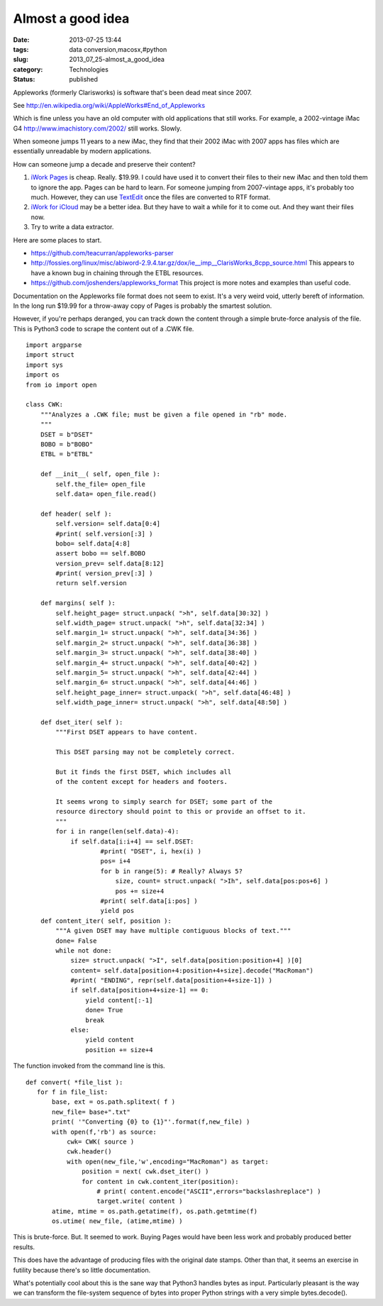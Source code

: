 Almost a good idea
==================

:date: 2013-07-25 13:44
:tags: data conversion,macosx,#python
:slug: 2013_07_25-almost_a_good_idea
:category: Technologies
:status: published


Appleworks (formerly Clarisworks) is software that's been dead meat
since 2007.

See http://en.wikipedia.org/wiki/AppleWorks#End_of_Appleworks

Which is fine unless you have an old computer with old applications
that still works. For example, a 2002-vintage iMac
G4 http://www.imachistory.com/2002/ still works. Slowly.

When someone jumps 11 years to a new iMac, they find that their 2002
iMac with 2007 apps has files which are essentially unreadable by
modern applications.

How can someone jump a decade and preserve their content?

1.  `iWork Pages <http://www.apple.com/iwork/>`__ is cheap. Really.
    $19.99.  I could have used it to convert their files to their new iMac
    and then told them to ignore the app. Pages can be hard to learn. For
    someone jumping from 2007-vintage apps, it's probably too much.
    However, they can use
    `TextEdit <http://support.apple.com/kb/ht2523>`__ once the files are
    converted to RTF format.

2.  `iWork for iCloud <http://www.apple.com/iwork-for-icloud/>`__ may
    be a better idea. But they have to wait a while for it to come out.
    And they want their files now.

3.  Try to write a data extractor.

Here are some places to start.

-   https://github.com/teacurran/appleworks-parser

-   http://fossies.org/linux/misc/abiword-2.9.4.tar.gz/dox/ie__imp__ClarisWorks_8cpp_source.html This
    appears to have a known bug in chaining through the ETBL resources.

-   https://github.com/joshenders/appleworks_format This project is more
    notes and examples than useful code.

Documentation on the Appleworks file format does not seem to exist.
It's a very weird void, utterly bereft of information.
In the long run $19.99 for a throw-away copy of Pages is probably the
smartest solution.


However, if you're perhaps deranged, you can track down the content
through a simple brute-force analysis of the file. This is Python3
code to scrape the content out of a .CWK file.


::

  import argparse
  import struct
  import sys
  import os
  from io import open

  class CWK:
      """Analyzes a .CWK file; must be given a file opened in "rb" mode.
      """
      DSET = b"DSET"
      BOBO = b"BOBO"
      ETBL = b"ETBL"

      def __init__( self, open_file ):
          self.the_file= open_file
          self.data= open_file.read()

      def header( self ):
          self.version= self.data[0:4]
          #print( self.version[:3] )
          bobo= self.data[4:8]
          assert bobo == self.BOBO
          version_prev= self.data[8:12]
          #print( version_prev[:3] )
          return self.version

      def margins( self ):
          self.height_page= struct.unpack( ">h", self.data[30:32] )
          self.width_page= struct.unpack( ">h", self.data[32:34] )
          self.margin_1= struct.unpack( ">h", self.data[34:36] )
          self.margin_2= struct.unpack( ">h", self.data[36:38] )
          self.margin_3= struct.unpack( ">h", self.data[38:40] )
          self.margin_4= struct.unpack( ">h", self.data[40:42] )
          self.margin_5= struct.unpack( ">h", self.data[42:44] )
          self.margin_6= struct.unpack( ">h", self.data[44:46] )
          self.height_page_inner= struct.unpack( ">h", self.data[46:48] )
          self.width_page_inner= struct.unpack( ">h", self.data[48:50] )

      def dset_iter( self ):
          """First DSET appears to have content.

          This DSET parsing may not be completely correct.

          But it finds the first DSET, which includes all
          of the content except for headers and footers.

          It seems wrong to simply search for DSET; some part of the
          resource directory should point to this or provide an offset to it.
          """
          for i in range(len(self.data)-4):
              if self.data[i:i+4] == self.DSET:
                      #print( "DSET", i, hex(i) )
                      pos= i+4
                      for b in range(5): # Really? Always 5?
                          size, count= struct.unpack( ">Ih", self.data[pos:pos+6] )
                          pos += size+4
                      #print( self.data[i:pos] )
                      yield pos
      def content_iter( self, position ):
          """A given DSET may have multiple contiguous blocks of text."""
          done= False
          while not done:
              size= struct.unpack( ">I", self.data[position:position+4] )[0]
              content= self.data[position+4:position+4+size].decode("MacRoman")
              #print( "ENDING", repr(self.data[position+4+size-1]) )
              if self.data[position+4+size-1] == 0:
                  yield content[:-1]
                  done= True
                  break
              else:
                  yield content
                  position += size+4




The function invoked from the command line is this.

::

    def convert( *file_list ):
       for f in file_list:
           base, ext = os.path.splitext( f )
           new_file= base+".txt"
           print( '"Converting {0} to {1}"'.format(f,new_file) )
           with open(f,'rb') as source:
               cwk= CWK( source )
               cwk.header()
               with open(new_file,'w',encoding="MacRoman") as target:
                   position = next( cwk.dset_iter() )
                   for content in cwk.content_iter(position):
                       # print( content.encode("ASCII",errors="backslashreplace") )
                       target.write( content )
           atime, mtime = os.path.getatime(f), os.path.getmtime(f)
           os.utime( new_file, (atime,mtime) )




This is brute-force. But. It seemed to work. Buying Pages would have
been less work and probably produced better results.

This does have the advantage of producing files with the original date
stamps.  Other than that, it seems an exercise in futility because
there's so little documentation.

What's potentially cool about this is the sane way that Python3
handles bytes as input. Particularly pleasant is the way we can
transform the file-system sequence of bytes into proper Python strings
with a very simple bytes.decode().





